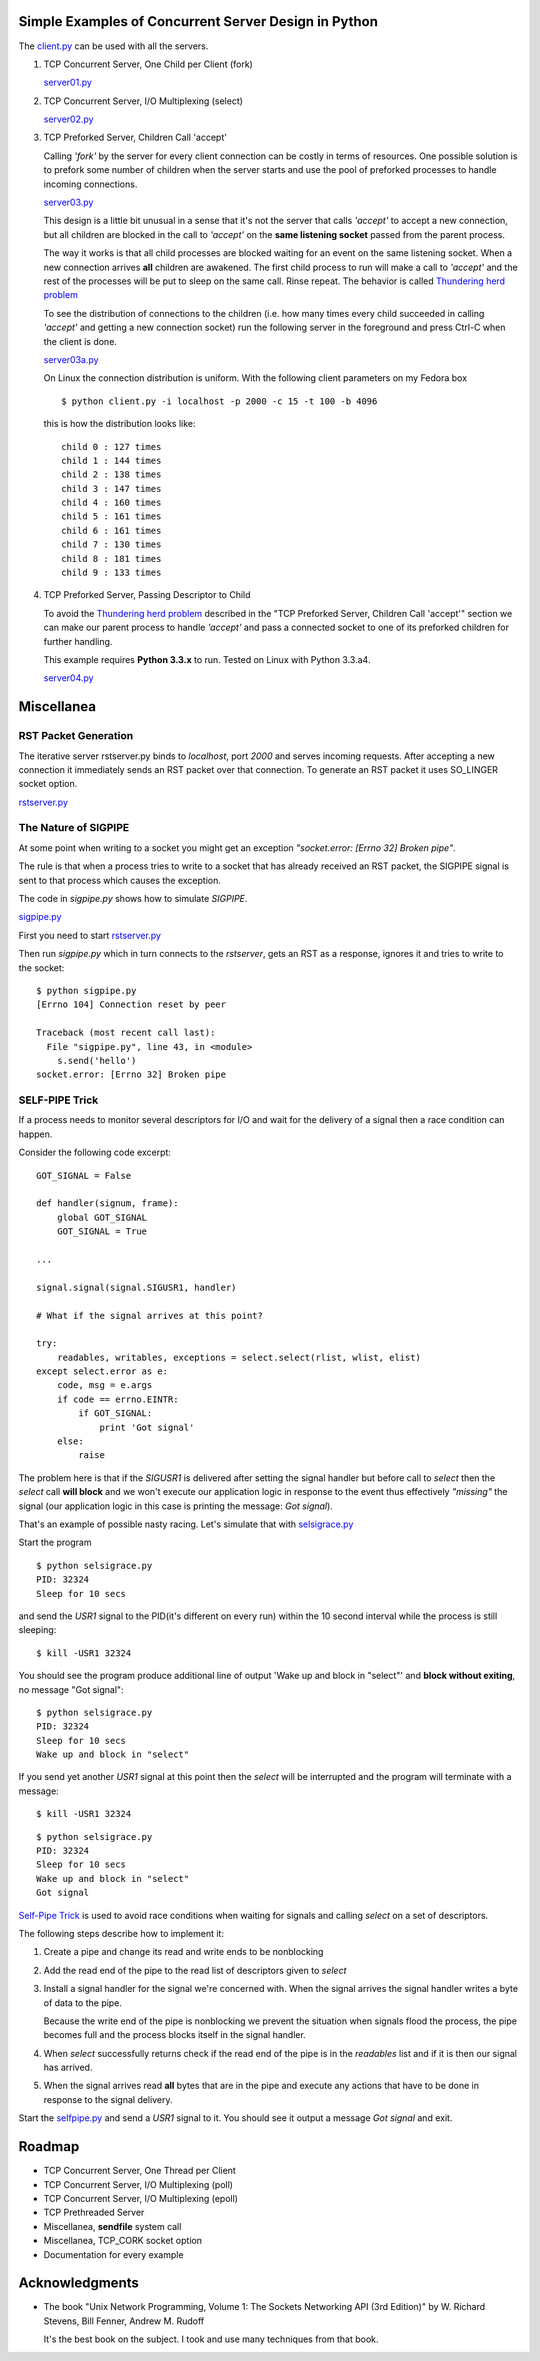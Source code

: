 Simple Examples of Concurrent Server Design in Python
-----------------------------------------------------

The `client.py <https://github.com/rspivak/csdesign/blob/master/client.py>`_ can be used with all the servers.

1. TCP Concurrent Server, One Child per Client (fork)

   `server01.py <https://github.com/rspivak/csdesign/blob/master/server01.py>`_

2. TCP Concurrent Server, I/O Multiplexing (select)

   `server02.py <https://github.com/rspivak/csdesign/blob/master/server02.py>`_

3. TCP Preforked Server, Children Call 'accept'

   Calling *'fork'* by the server for every client connection can be
   costly in terms of resources. One possible solution is to prefork
   some number of children when the server starts and use the pool of
   preforked processes to handle incoming connections.

   `server03.py <https://github.com/rspivak/csdesign/blob/master/server03.py>`_

   This design is a little bit unusual in a sense that it's not the
   server that calls *'accept'* to accept a new connection, but all
   children are blocked in the call to *'accept'* on the **same listening
   socket** passed from the parent process.

   The way it works is that all child processes are blocked waiting
   for an event on the same listening socket. When a new connection
   arrives **all** children are awakened. The first child process to
   run will make a call to *'accept'* and the rest of the processes
   will be put to sleep on the same call. Rinse repeat.
   The behavior is called `Thundering herd problem <http://en.wikipedia.org/wiki/Thundering_herd_problem>`_

   To see the distribution of connections to the children (i.e. how
   many times every child succeeded in calling *'accept'* and getting
   a new connection socket) run the following server in the foreground
   and press Ctrl-C when the client is done.

   `server03a.py <https://github.com/rspivak/csdesign/blob/master/server03a.py>`_

   On Linux the connection distribution is uniform. With the following
   client parameters on my Fedora box

   ::

     $ python client.py -i localhost -p 2000 -c 15 -t 100 -b 4096

   this is how the distribution looks like:

   ::

     child 0 : 127 times
     child 1 : 144 times
     child 2 : 138 times
     child 3 : 147 times
     child 4 : 160 times
     child 5 : 161 times
     child 6 : 161 times
     child 7 : 130 times
     child 8 : 181 times
     child 9 : 133 times

4. TCP Preforked Server, Passing Descriptor to Child

   To avoid the `Thundering herd problem <http://en.wikipedia.org/wiki/Thundering_herd_problem>`_
   described in the "TCP Preforked Server, Children Call 'accept'"
   section we can make our parent process to handle *'accept'* and
   pass a connected socket to one of its preforked children for
   further handling.

   This example requires **Python 3.3.x** to run. Tested on Linux with
   Python 3.3.a4.

   `server04.py <https://github.com/rspivak/csdesign/blob/master/server04.py>`_

Miscellanea
-----------

RST Packet Generation
~~~~~~~~~~~~~~~~~~~~~

The iterative server rstserver.py binds to *localhost*, port *2000* and
serves incoming requests. After accepting a new connection it
immediately sends an RST packet over that connection. To generate an
RST packet it uses SO_LINGER socket option.

`rstserver.py <https://github.com/rspivak/csdesign/blob/master/rstserver.py>`_


The Nature of SIGPIPE
~~~~~~~~~~~~~~~~~~~~~

At some point when writing to a socket you might get an exception
*"socket.error: [Errno 32] Broken pipe"*.

The rule is that when a process tries to write to a socket that has
already received an RST packet, the SIGPIPE signal is sent to that
process which causes the exception.

The code in *sigpipe.py* shows how to simulate *SIGPIPE*.

`sigpipe.py <https://github.com/rspivak/csdesign/blob/master/sigpipe.py>`_

First you need to start `rstserver.py <https://github.com/rspivak/csdesign/blob/master/rstserver.py>`_

Then run *sigpipe.py* which in turn connects to the *rstserver*, gets
an RST as a response, ignores it and tries to write to the socket:

::

    $ python sigpipe.py
    [Errno 104] Connection reset by peer

    Traceback (most recent call last):
      File "sigpipe.py", line 43, in <module>
        s.send('hello')
    socket.error: [Errno 32] Broken pipe


SELF-PIPE Trick
~~~~~~~~~~~~~~~

If a process needs to monitor several descriptors for I/O and wait
for the delivery of a signal then a race condition can happen.

Consider the following code excerpt:

::

    GOT_SIGNAL = False

    def handler(signum, frame):
        global GOT_SIGNAL
        GOT_SIGNAL = True

    ...

    signal.signal(signal.SIGUSR1, handler)

    # What if the signal arrives at this point?

    try:
        readables, writables, exceptions = select.select(rlist, wlist, elist)
    except select.error as e:
        code, msg = e.args
        if code == errno.EINTR:
            if GOT_SIGNAL:
                print 'Got signal'
        else:
            raise

The problem here is that if the *SIGUSR1* is delivered after setting
the signal handler but before call to *select* then the *select*
call **will block** and we won't execute our application logic in
response to the event thus effectively *"missing"* the signal (our
application logic in this case is printing the message: *Got signal*).

That's an example of possible nasty racing. Let's simulate that with `selsigrace.py <https://github.com/rspivak/csdesign/blob/master/selsigrace.py>`_

Start the program

::

    $ python selsigrace.py
    PID: 32324
    Sleep for 10 secs

and send the *USR1* signal to the PID(it's different on every run)
within the 10 second interval while the process is still sleeping:

::

    $ kill -USR1 32324


You should see the program produce additional line of output
'Wake up and block in "select"' and **block without exiting**, no
message "Got signal":

::

    $ python selsigrace.py
    PID: 32324
    Sleep for 10 secs
    Wake up and block in "select"

If you send yet another *USR1* signal at this point then the *select*
will be interrupted and the program will terminate with a message:

::

    $ kill -USR1 32324

::

    $ python selsigrace.py
    PID: 32324
    Sleep for 10 secs
    Wake up and block in "select"
    Got signal

`Self-Pipe Trick <http://cr.yp.to/docs/selfpipe.html>`_ is used to
avoid race conditions when waiting for signals and calling *select* on
a set of descriptors.


The following steps describe how to implement it:

1. Create a pipe and change its read and write ends to be nonblocking

2. Add the read end of the pipe to the read list of descriptors given
   to *select*

3. Install a signal handler for the signal we're concerned with.
   When the signal arrives the signal handler writes a byte of data to
   the pipe.

   Because the write end of the pipe is nonblocking we prevent the
   situation when signals flood the process, the pipe becomes full and
   the process blocks itself in the signal handler.

4. When *select* successfully returns check if the read end of the
   pipe is in the *readables* list and if it is then our signal has
   arrived.

5. When the signal arrives read **all** bytes that are in the pipe and
   execute any actions that have to be done in response to the signal
   delivery.

Start the
`selfpipe.py <https://github.com/rspivak/csdesign/blob/master/selfpipe.py>`_
and send a *USR1* signal to it. You should see it output a message
*Got signal* and exit.


Roadmap
-------

- TCP Concurrent Server, One Thread per Client

- TCP Concurrent Server, I/O Multiplexing (poll)

- TCP Concurrent Server, I/O Multiplexing (epoll)

- TCP Prethreaded Server

- Miscellanea, **sendfile** system call

- Miscellanea, TCP_CORK socket option

- Documentation for every example

Acknowledgments
---------------

- The book "Unix Network Programming, Volume 1: The Sockets Networking
  API (3rd Edition)" by W. Richard Stevens, Bill Fenner, Andrew M. Rudoff

  It's the best book on the subject. I took and use many techniques
  from that book.

